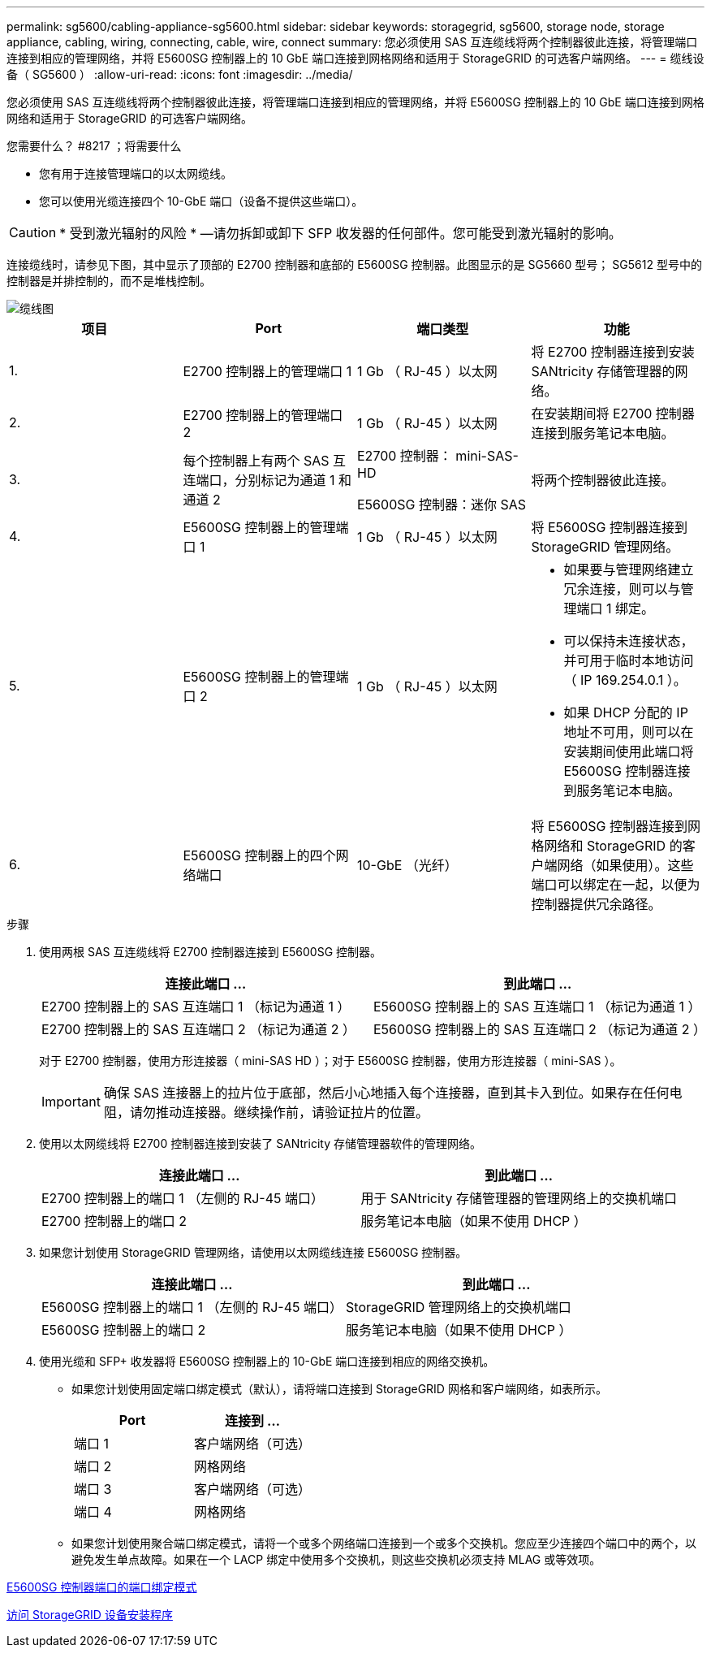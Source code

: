 ---
permalink: sg5600/cabling-appliance-sg5600.html 
sidebar: sidebar 
keywords: storagegrid, sg5600, storage node, storage appliance, cabling, wiring, connecting, cable, wire, connect 
summary: 您必须使用 SAS 互连缆线将两个控制器彼此连接，将管理端口连接到相应的管理网络，并将 E5600SG 控制器上的 10 GbE 端口连接到网格网络和适用于 StorageGRID 的可选客户端网络。 
---
= 缆线设备（ SG5600 ）
:allow-uri-read: 
:icons: font
:imagesdir: ../media/


[role="lead"]
您必须使用 SAS 互连缆线将两个控制器彼此连接，将管理端口连接到相应的管理网络，并将 E5600SG 控制器上的 10 GbE 端口连接到网格网络和适用于 StorageGRID 的可选客户端网络。

.您需要什么？ #8217 ；将需要什么
* 您有用于连接管理端口的以太网缆线。
* 您可以使用光缆连接四个 10-GbE 端口（设备不提供这些端口）。



CAUTION: * 受到激光辐射的风险 * —请勿拆卸或卸下 SFP 收发器的任何部件。您可能受到激光辐射的影响。

连接缆线时，请参见下图，其中显示了顶部的 E2700 控制器和底部的 E5600SG 控制器。此图显示的是 SG5660 型号； SG5612 型号中的控制器是并排控制的，而不是堆栈控制。

image::../media/cabling_diagram.gif[缆线图]

|===
| 项目 | Port | 端口类型 | 功能 


 a| 
1.
 a| 
E2700 控制器上的管理端口 1
 a| 
1 Gb （ RJ-45 ）以太网
 a| 
将 E2700 控制器连接到安装 SANtricity 存储管理器的网络。



 a| 
2.
 a| 
E2700 控制器上的管理端口 2
 a| 
1 Gb （ RJ-45 ）以太网
 a| 
在安装期间将 E2700 控制器连接到服务笔记本电脑。



 a| 
3.
 a| 
每个控制器上有两个 SAS 互连端口，分别标记为通道 1 和通道 2
 a| 
E2700 控制器： mini-SAS-HD

E5600SG 控制器：迷你 SAS
 a| 
将两个控制器彼此连接。



 a| 
4.
 a| 
E5600SG 控制器上的管理端口 1
 a| 
1 Gb （ RJ-45 ）以太网
 a| 
将 E5600SG 控制器连接到 StorageGRID 管理网络。



 a| 
5.
 a| 
E5600SG 控制器上的管理端口 2
 a| 
1 Gb （ RJ-45 ）以太网
 a| 
* 如果要与管理网络建立冗余连接，则可以与管理端口 1 绑定。
* 可以保持未连接状态，并可用于临时本地访问（ IP 169.254.0.1 ）。
* 如果 DHCP 分配的 IP 地址不可用，则可以在安装期间使用此端口将 E5600SG 控制器连接到服务笔记本电脑。




 a| 
6.
 a| 
E5600SG 控制器上的四个网络端口
 a| 
10-GbE （光纤）
 a| 
将 E5600SG 控制器连接到网格网络和 StorageGRID 的客户端网络（如果使用）。这些端口可以绑定在一起，以便为控制器提供冗余路径。

|===
.步骤
. 使用两根 SAS 互连缆线将 E2700 控制器连接到 E5600SG 控制器。
+
|===
| 连接此端口 ... | 到此端口 ... 


 a| 
E2700 控制器上的 SAS 互连端口 1 （标记为通道 1 ）
 a| 
E5600SG 控制器上的 SAS 互连端口 1 （标记为通道 1 ）



 a| 
E2700 控制器上的 SAS 互连端口 2 （标记为通道 2 ）
 a| 
E5600SG 控制器上的 SAS 互连端口 2 （标记为通道 2 ）

|===
+
对于 E2700 控制器，使用方形连接器（ mini-SAS HD ）；对于 E5600SG 控制器，使用方形连接器（ mini-SAS ）。

+

IMPORTANT: 确保 SAS 连接器上的拉片位于底部，然后小心地插入每个连接器，直到其卡入到位。如果存在任何电阻，请勿推动连接器。继续操作前，请验证拉片的位置。

. 使用以太网缆线将 E2700 控制器连接到安装了 SANtricity 存储管理器软件的管理网络。
+
|===
| 连接此端口 ... | 到此端口 ... 


 a| 
E2700 控制器上的端口 1 （左侧的 RJ-45 端口）
 a| 
用于 SANtricity 存储管理器的管理网络上的交换机端口



 a| 
E2700 控制器上的端口 2
 a| 
服务笔记本电脑（如果不使用 DHCP ）

|===
. 如果您计划使用 StorageGRID 管理网络，请使用以太网缆线连接 E5600SG 控制器。
+
|===
| 连接此端口 ... | 到此端口 ... 


 a| 
E5600SG 控制器上的端口 1 （左侧的 RJ-45 端口）
 a| 
StorageGRID 管理网络上的交换机端口



 a| 
E5600SG 控制器上的端口 2
 a| 
服务笔记本电脑（如果不使用 DHCP ）

|===
. 使用光缆和 SFP+ 收发器将 E5600SG 控制器上的 10-GbE 端口连接到相应的网络交换机。
+
** 如果您计划使用固定端口绑定模式（默认），请将端口连接到 StorageGRID 网格和客户端网络，如表所示。
+
|===
| Port | 连接到 ... 


 a| 
端口 1
 a| 
客户端网络（可选）



 a| 
端口 2
 a| 
网格网络



 a| 
端口 3
 a| 
客户端网络（可选）



 a| 
端口 4
 a| 
网格网络

|===
** 如果您计划使用聚合端口绑定模式，请将一个或多个网络端口连接到一个或多个交换机。您应至少连接四个端口中的两个，以避免发生单点故障。如果在一个 LACP 绑定中使用多个交换机，则这些交换机必须支持 MLAG 或等效项。




xref:port-bond-modes-for-e5600sg-controller-ports.adoc[E5600SG 控制器端口的端口绑定模式]

xref:accessing-storagegrid-appliance-installer-sg5600.adoc[访问 StorageGRID 设备安装程序]
